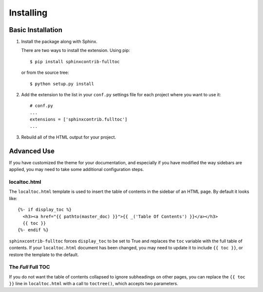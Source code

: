 ============
 Installing
============

Basic Installation
==================

1. Install the package along with Sphinx.

   There are two ways to install the extension. Using pip::

     $ pip install sphinxcontrib-fulltoc

   or from the source tree::

     $ python setup.py install

2. Add the extension to the list in your ``conf.py`` settings file for
   each project where you want to use it::

      # conf.py
      ...
      extensions = ['sphinxcontrib.fulltoc']
      ...
      
3. Rebuild all of the HTML output for your project.

Advanced Use
============

If you have customized the theme for your documentation, and
especially if you have modified the way sidebars are applied, you may
need to take some additional configuration steps.

localtoc.html
-------------

The ``localtoc.html`` template is used to insert the table of contents
in the sidebar of an HTML page. By default it looks like::

  {%- if display_toc %}
    <h3><a href="{{ pathto(master_doc) }}">{{ _('Table Of Contents') }}</a></h3>
    {{ toc }}
  {%- endif %}

``sphinxcontrib-fulltoc`` forces ``display_toc`` to be set to True and
replaces the ``toc`` variable with the full table of contents. If your
``localtoc.html`` document has been changed, you may need to update it
to include ``{{ toc }}``, or restore the template to the default.

The *Full* Full TOC
-------------------

If you do not want the table of contents collapsed to ignore
subheadings on other pages, you can replace the ``{{ toc }}`` line in
``localtoc.html`` with a call to ``toctree()``, which accepts two
parameters.

.. py:function:: toctree(collapse=True)

   Generate a table of contents relative to the current document.

   :param collapse: Controls whether or not remote parts of the tree
                    are shown. Setting to True only shows internal
                    links on the current page. Setting to False
                    shows internal links on all pages.
   :type collapse: bool
   :return: HTML text of the table of contents

